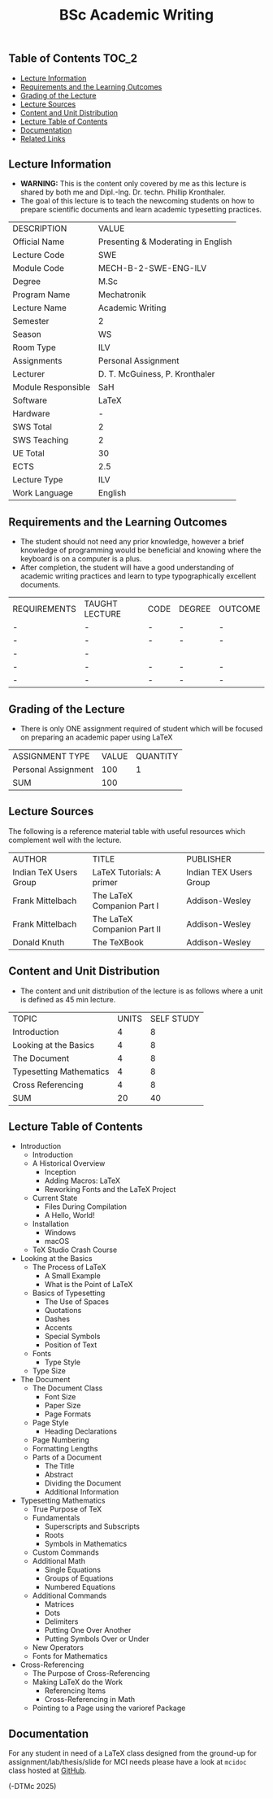 #+title: BSc Academic Writing

** Table of Contents :TOC_2:
  - [[#lecture-information][Lecture Information]]
  - [[#requirements-and-the-learning-outcomes][Requirements and the Learning Outcomes]]
  - [[#grading-of-the-lecture][Grading of the Lecture]]
  - [[#lecture-sources][Lecture Sources]]
  - [[#content-and-unit-distribution][Content and Unit Distribution]]
  - [[#lecture-table-of-contents][Lecture Table of Contents]]
  - [[#documentation][Documentation]]
  - [[#related-links][Related Links]]

** Lecture Information

- *WARNING:* This is the content only covered by me as this lecture is shared by
  both me and Dipl.-Ing. Dr. techn. Phillip Kronthaler.
- The goal of this lecture is to teach the newcoming students on how to
  prepare scientific documents and learn academic typesetting practices.
    
| DESCRIPTION        | VALUE                              |
| Official Name      | Presenting & Moderating in English |
| Lecture Code       | SWE                                |
| Module Code        | MECH-B-2-SWE-ENG-ILV               |
| Degree             | M.Sc                               |
| Program Name       | Mechatronik                        |
| Lecture Name       | Academic Writing                   |
| Semester           | 2                                  |
| Season             | WS                                 |
| Room Type          | ILV                                |
| Assignments        | Personal Assignment                |
| Lecturer           | D. T. McGuiness, P. Kronthaler     |
| Module Responsible | SaH                                |
| Software           | LaTeX                              |
| Hardware           | -                                  |
| SWS Total          | 2                                  |
| SWS Teaching       | 2                                  |
| UE Total           | 30                                 |
| ECTS               | 2.5                                |
| Lecture Type       | ILV                                |
| Work Language      | English                            |

** Requirements and the Learning Outcomes

- The student should not need any prior knowledge, however a brief knowledge
  of programming would be beneficial and knowing where the keyboard is on
  a computer is a plus.
- After completion, the student will have a good understanding of academic
  writing practices and learn to type typographically excellent documents.

| REQUIREMENTS | TAUGHT LECTURE | CODE | DEGREE | OUTCOME |
| -            | -              | -    | -      | -       |
| -            | -              | -    | -      | -       |
| -            | -              |      |        |         |
| -            | -              | -    | -      | -       |
| -            | -              | -    | -      | -       |

** Grading of the Lecture

- There is only ONE assignment required of student which will be focused on
  preparing an academic paper using LaTeX
   
| ASSIGNMENT TYPE     | VALUE | QUANTITY |
| Personal Assignment |   100 |        1 |
| SUM                 |   100 |          |

** Lecture Sources

The following is a reference material table with useful resources which
complement well with the lecture.

| AUTHOR                 | TITLE                       | PUBLISHER              |
| Indian TeX Users Group | LaTeX Tutorials: A primer   | Indian TEX Users Group |
| Frank Mittelbach       | The LaTeX Companion Part I  | Addison-Wesley         |
| Frank Mittelbach       | The LaTeX Companion Part II | Addison-Wesley         |
| Donald Knuth           | The TeXBook                 | Addison-Wesley         |

** Content and Unit Distribution

    
- The content and unit distribution of the lecture is as follows where a unit
  is defined as 45 min lecture.
    
| TOPIC                   | UNITS | SELF STUDY |
| Introduction            |     4 |          8 |
| Looking at the Basics   |     4 |          8 |
| The Document            |     4 |          8 |
| Typesetting Mathematics |     4 |          8 |
| Cross Referencing       |     4 |          8 |
| SUM                     |    20 |         40 |

** Lecture Table of Contents

- Introduction
  - Introduction
  - A Historical Overview
    - Inception
    - Adding Macros: LaTeX
    - Reworking Fonts and the LaTeX Project
  - Current State
    - Files During Compilation
    - A Hello, World!
  - Installation
    - Windows
    - macOS
  - TeX Studio Crash Course
- Looking at the Basics
  - The Process of LaTeX
    - A Small Example
    - What is the Point of LaTeX
  - Basics of Typesetting
    - The Use of Spaces
    - Quotations
    - Dashes
    - Accents
    - Special Symbols
    - Position of Text
  - Fonts
    - Type Style
  - Type Size
- The Document
  - The Document Class
    - Font Size
    - Paper Size
    - Page Formats
  - Page Style
    - Heading Declarations
  - Page Numbering
  - Formatting Lengths
  - Parts of a Document
    - The Title
    - Abstract
    - Dividing the Document
    - Additional Information
- Typesetting Mathematics
  - True Purpose of TeX
  - Fundamentals
    - Superscripts and Subscripts
    - Roots
    - Symbols in Mathematics
  - Custom Commands
  - Additional Math
    - Single Equations
    - Groups of Equations
    - Numbered Equations
  - Additional Commands
    - Matrices
    - Dots
    - Delimiters
    - Putting One Over Another
    - Putting Symbols Over or Under
  - New Operators
  - Fonts for Mathematics
- Cross-Referencing
  - The Purpose of Cross-Referencing
  - Making LaTeX do the Work
    - Referencing Items
    - Cross-Referencing in Math
  - Pointing to a Page using the varioref Package

** Documentation

For any student in need of a LaTeX class designed from the ground-up for
assignment/lab/thesis/slide for MCI needs please have a look at ~mcidoc~ class
hosted at [[https://github.com/dTmC0945/C-MCI-LaTeX-Class-mcidoc][GitHub]].

(-DTMc 2025)
